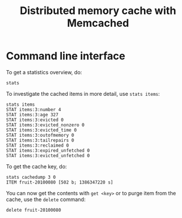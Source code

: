 #+title: Distributed memory cache with Memcached

* Command line interface
To get a statistics overview, do:
#+begin_src text
stats
#+end_src

To investigate the cached items in more detail, use =stats items=:
#+begin_src text
stats items
STAT items:3:number 4
STAT items:3:age 327
STAT items:3:evicted 0
STAT items:3:evicted_nonzero 0
STAT items:3:evicted_time 0
STAT items:3:outofmemory 0
STAT items:3:tailrepairs 0
STAT items:3:reclaimed 0
STAT items:3:expired_unfetched 0
STAT items:3:evicted_unfetched 0
#+end_src

To get the cache key, do:
#+begin_src text
stats cachedump 3 0
ITEM fruit-20100080 [502 b; 1386347220 s]
#+end_src

You can now get the contents with =get <key>= or to purge item from
the cache, use the =delete= command:
#+begin_src text
delete fruit-20100080
#+end_src

